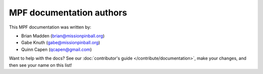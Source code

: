 MPF documentation authors
=========================

This MPF documentation was written by:

* Brian Madden (brian@missionpinball.org)
* Gabe Knuth (gabe@missionpinball.org)
* Quinn Capen (qcapen@gmail.com)

Want to help with the docs? See our :doc:`contributor's guide </contribute/documentation>`,
make your changes, and then see your name on this list!
